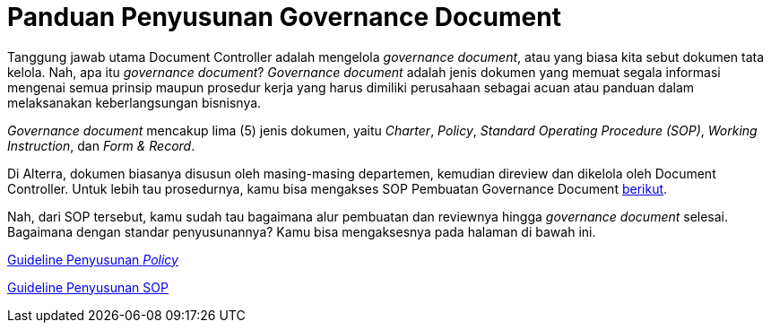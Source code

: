 = Panduan Penyusunan Governance Document

Tanggung jawab utama Document Controller adalah mengelola _governance document_, atau yang biasa kita sebut dokumen tata kelola. Nah, apa itu _governance document_? _Governance document_ adalah jenis dokumen yang memuat  segala informasi mengenai semua prinsip maupun prosedur kerja yang harus dimiliki perusahaan sebagai acuan atau panduan dalam melaksanakan keberlangsungan bisnisnya.

_Governance document_ mencakup lima (5) jenis dokumen, yaitu _Charter_, _Policy_, _Standard Operating Procedure (SOP)_, _Working Instruction_, dan _Form & Record_.

Di Alterra, dokumen biasanya disusun oleh masing-masing departemen, kemudian direview dan dikelola oleh Document Controller. Untuk lebih tau prosedurnya, kamu bisa mengakses SOP Pembuatan Governance Document https://drive.google.com/file/d/1X3mqy2-UscyHIRPYynZkFg2aR-dfACa4/view[berikut].

Nah, dari SOP tersebut, kamu sudah tau bagaimana alur pembuatan dan reviewnya hingga _governance document_ selesai. Bagaimana dengan standar penyusunannya? Kamu bisa mengaksesnya pada halaman di bawah ini.

https://drive.google.com/file/d/15cvgm6sjOewBS1Zd9LIvL-erIzL1MRwl/view[Guideline Penyusunan _Policy_]

https://drive.google.com/file/d/1fd_XeQqruP-rgXJGVQbmzoDyC8ZTbQiw/view[Guideline Penyusunan SOP]


